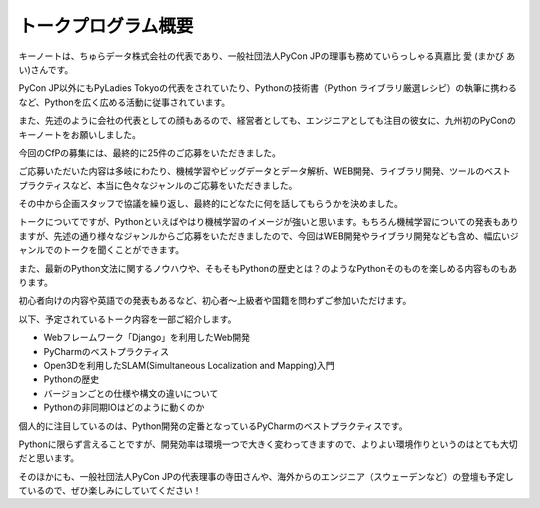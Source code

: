 ====================================
トークプログラム概要
====================================

キーノートは、ちゅらデータ株式会社の代表であり、一般社団法人PyCon JPの理事も務めていらっしゃる真嘉比 愛 (まかび あい)さんです。

PyCon JP以外にもPyLadies Tokyoの代表をされていたり、Pythonの技術書（Python ライブラリ厳選レシピ）の執筆に携わるなど、Pythonを広く広める活動に従事されています。

また、先述のように会社の代表としての顔もあるので、経営者としても、エンジニアとしても注目の彼女に、九州初のPyConのキーノートをお願いしました。



今回のCfPの募集には、最終的に25件のご応募をいただきました。

ご応募いただいた内容は多岐にわたり、機械学習やビッグデータとデータ解析、WEB開発、ライブラリ開発、ツールのベストプラクティスなど、本当に色々なジャンルのご応募をいただきました。

その中から企画スタッフで協議を繰り返し、最終的にどなたに何を話してもらうかを決めました。

トークについてですが、Pythonといえばやはり機械学習のイメージが強いと思います。もちろん機械学習についての発表もありますが、先述の通り様々なジャンルからご応募をいただきましたので、今回はWEB開発やライブラリ開発なども含め、幅広いジャンルでのトークを聞くことができます。

また、最新のPython文法に関するノウハウや、そもそもPythonの歴史とは？のようなPythonそのものを楽しめる内容ものもあります。

初心者向けの内容や英語での発表もあるなど、初心者～上級者や国籍を問わずご参加いただけます。


以下、予定されているトーク内容を一部ご紹介します。

* Webフレームワーク「Django」を利用したWeb開発
* PyCharmのベストプラクティス
* Open3Dを利用したSLAM(Simultaneous Localization and Mapping)入門
* Pythonの歴史
* バージョンごとの仕様や構文の違いについて
* Pythonの非同期IOはどのように動くのか


個人的に注目しているのは、Python開発の定番となっているPyCharmのベストプラクティスです。

Pythonに限らず言えることですが、開発効率は環境一つで大きく変わってきますので、よりよい環境作りというのはとても大切だと思います。

そのほかにも、一般社団法人PyCon JPの代表理事の寺田さんや、海外からのエンジニア（スウェーデンなど）の登壇も予定しているので、ぜひ楽しみにしていてください！